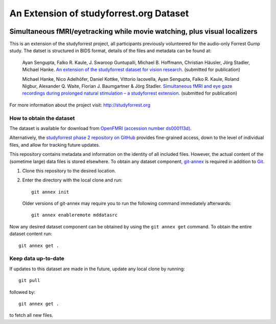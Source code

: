 An Extension of studyforrest.org Dataset
****************************************

|license| |access| |doi|

Simultaneous fMRI/eyetracking while movie watching, plus visual localizers
==========================================================================

This is an extension of the studyforrest project, all participants previously
volunteered for the audio-only Forrest Gump study. The datset is structured in
BIDS format, details of the files and metadata can be found at:

     Ayan Sengupta, Falko R. Kaule, J. Swaroop Guntupalli, Michael B. Hoffmann,
     Christian Häusler, Jörg Stadler, Michael Hanke. `An extension of the
     studyforrest dataset for vision research
     <http://biorxiv.org/content/early/2016/03/31/046573>`_. (submitted for
     publication)

     Michael Hanke, Nico Adelhöfer, Daniel Kottke, Vittorio Iacovella,
     Ayan Sengupta, Falko R. Kaule, Roland Nigbur, Alexander Q. Waite,
     Florian J. Baumgartner & Jörg Stadler. `Simultaneous fMRI and eye gaze
     recordings during prolonged natural stimulation – a studyforrest extension
     <http://biorxiv.org/content/early/2016/03/31/046581>`_. (submitted for
     publication)

For more information about the project visit: http://studyforrest.org


How to obtain the dataset
-------------------------

The dataset is available for download from `OpenFMRI (accession number
ds000113d) <https://www.openfmri.org/dataset/ds000113d>`_.

Alternatively, the `studyforrest phase 2 repository on GitHub
<https://github.com/psychoinformatics-de/studyforrest-data-phase2>`_ provides
fine-grained access, down to the level of individual files, and allow for
tracking future updates.

This repository contains metadata and information on the identity of all
included files. However, the actual content of the (sometime large) data
files is stored elsewhere. To obtain any dataset component, git-annex_ is
required in addition to Git_.

1. Clone this repository to the desired location.
2. Enter the directory with the local clone and run::

     git annex init

   Older versions of git-annex may require you to run the following
   command immediately afterwards::

     git annex enableremote mddatasrc

Now any desired dataset component can be obtained by using the ``git annex get``
command. To obtain the entire dataset content run::

     git annex get .


Keep data up-to-date
--------------------

If updates to this dataset are made in the future, update any local clone by
running::

     git pull

followed by::

     git annex get .

to fetch all new files.




.. _Git: http://www.git-scm.com

.. _git-annex: http://git-annex.branchable.com/

.. |license|
   image:: https://img.shields.io/badge/license-PDDL-blue.svg
    :target: http://opendatacommons.org/licenses/pddl/summary
    :alt: PDDL-licensed

.. |access|
   image:: https://img.shields.io/badge/data_access-unrestricted-green.svg
    :alt: No registration or authentication required

.. |doi|
   image:: https://zenodo.org/badge/14167/psychoinformatics-de/studyforrest-data-phase2.svg
    :target: https://zenodo.org/badge/latestdoi/14167/psychoinformatics-de/studyforrest-data-phase2
    :alt: DOI




